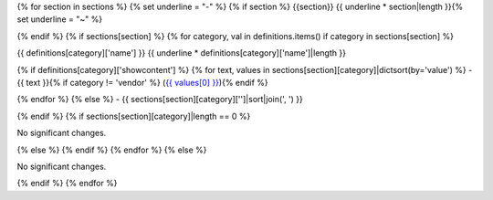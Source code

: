 {% for section in sections %}
{% set underline = "-" %}
{% if section %}
{{section}}
{{ underline * section|length }}{% set underline = "~" %}

{% endif %}
{% if sections[section] %}
{% for category, val in definitions.items() if category in sections[section] %}

{{ definitions[category]['name'] }}
{{ underline * definitions[category]['name']|length }}

{% if definitions[category]['showcontent'] %}
{% for text, values in sections[section][category]|dictsort(by='value') %}
- {{ text }}{% if category != 'vendor' %} (`{{ values[0] }} <https://github.com/pytest-dev/pytest/issues/{{ values[0][1:] }}>`_){% endif %}


{% endfor %}
{% else %}
- {{ sections[section][category]['']|sort|join(', ') }}


{% endif %}
{% if sections[section][category]|length == 0 %}

No significant changes.


{% else %}
{% endif %}
{% endfor %}
{% else %}

No significant changes.


{% endif %}
{% endfor %}
